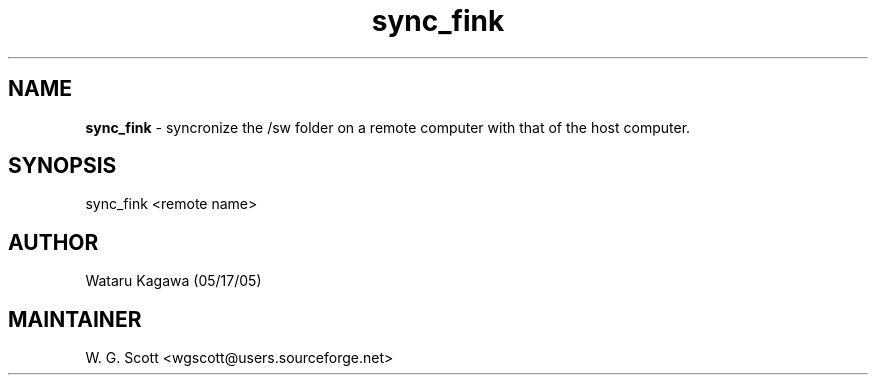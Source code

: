 .TH sync_fink 7 "August 5, 2005" "Mac OS X" "Mac OS X Darwin ZSH customization" 
.SH NAME
.B sync_fink
\- syncronize the /sw folder on a remote computer
with that of the host computer. 

.SH SYNOPSIS
sync_fink <remote name>     

.SH AUTHOR
 Wataru Kagawa (05/17/05)  

.SH MAINTAINER
W. G. Scott <wgscott@users.sourceforge.net> 

